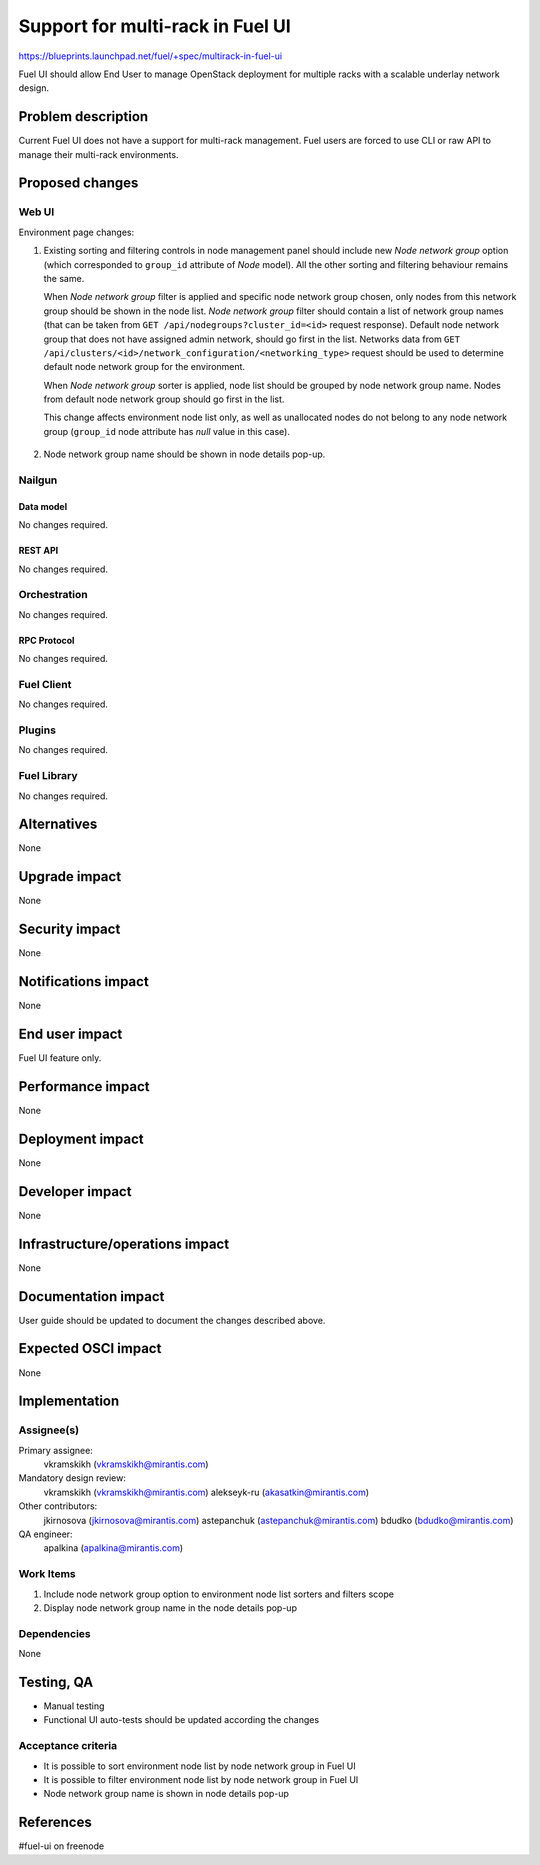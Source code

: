 ..
 This work is licensed under a Creative Commons Attribution 3.0 Unported
 License.

 http://creativecommons.org/licenses/by/3.0/legalcode

=================================
Support for multi-rack in Fuel UI
=================================

https://blueprints.launchpad.net/fuel/+spec/multirack-in-fuel-ui

Fuel UI should allow End User to manage OpenStack deployment for multiple
racks with a scalable underlay network design.


-------------------
Problem description
-------------------

Current Fuel UI does not have a support for multi-rack management. Fuel users
are forced to use CLI or raw API to manage their multi-rack environments.


----------------
Proposed changes
----------------

Web UI
======

Environment page changes:

#. Existing sorting and filtering controls in node management panel should
   include new `Node network group` option (which corresponded to ``group_id``
   attribute of `Node` model).
   All the other sorting and filtering behaviour remains the same.

   When `Node network group` filter is applied and specific node network group
   chosen, only nodes from this network group should be shown in the node
   list.
   `Node network group` filter should contain a list of network group names
   (that can be taken from ``GET /api/nodegroups?cluster_id=<id>`` request
   response).
   Default node network group that does not have assigned admin network,
   should go first in the list. Networks data from
   ``GET /api/clusters/<id>/network_configuration/<networking_type>`` request
   should be used to determine default node network group for the environment.

   When `Node network group` sorter is applied, node list should be grouped by
   node network group name. Nodes from default node network group should go
   first in the list.

   This change affects environment node list only, as well as unallocated
   nodes do not belong to any node network group (``group_id`` node attribute
   has `null` value in this case).

     .. image:: ../../images/8.0/multirack-in-fuel-ui/
        node-net-group-sorter-filter.png
        :scale: 75 %

#. Node network group name should be shown in node details pop-up.

     .. image:: ../../images/8.0/multirack-in-fuel-ui/
        node-net-group-node-data.png
        :scale: 75 %


Nailgun
=======

Data model
----------

No changes required.


REST API
--------

No changes required.


Orchestration
=============

No changes required.


RPC Protocol
------------

No changes required.


Fuel Client
===========

No changes required.


Plugins
=======

No changes required.


Fuel Library
============

No changes required.


------------
Alternatives
------------

None


--------------
Upgrade impact
--------------

None


---------------
Security impact
---------------

None


--------------------
Notifications impact
--------------------

None


---------------
End user impact
---------------

Fuel UI feature only.


------------------
Performance impact
------------------

None


-----------------
Deployment impact
-----------------

None


----------------
Developer impact
----------------

None


--------------------------------
Infrastructure/operations impact
--------------------------------

None


--------------------
Documentation impact
--------------------

User guide should be updated to document the changes described above.

--------------------
Expected OSCI impact
--------------------

None


--------------
Implementation
--------------

Assignee(s)
===========

Primary assignee:
  vkramskikh (vkramskikh@mirantis.com)

Mandatory design review:
  vkramskikh (vkramskikh@mirantis.com)
  alekseyk-ru (akasatkin@mirantis.com)

Other contributors:
  jkirnosova (jkirnosova@mirantis.com)
  astepanchuk (astepanchuk@mirantis.com)
  bdudko (bdudko@mirantis.com)

QA engineer:
  apalkina (apalkina@mirantis.com)


Work Items
==========

#. Include node network group option to environment node list sorters
   and filters scope
#. Display node network group name in the node details pop-up


Dependencies
============

None


------------
Testing, QA
------------

* Manual testing
* Functional UI auto-tests should be updated according the changes


Acceptance criteria
===================

* It is possible to sort environment node list by node network group
  in Fuel UI
* It is possible to filter environment node list by node network group
  in Fuel UI
* Node network group name is shown in node details pop-up


----------
References
----------

#fuel-ui on freenode

